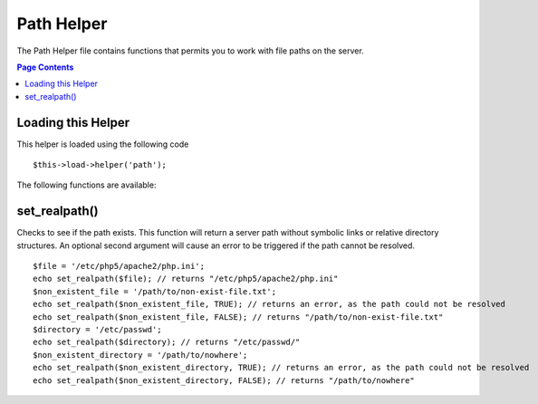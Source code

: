 ###########
Path Helper
###########

The Path Helper file contains functions that permits you to work with
file paths on the server.

.. contents:: Page Contents

Loading this Helper
===================

This helper is loaded using the following code

::

	$this->load->helper('path');

The following functions are available:

set_realpath()
==============

Checks to see if the path exists. This function will return a server
path without symbolic links or relative directory structures. An
optional second argument will cause an error to be triggered if the path
cannot be resolved.

::

	$file = '/etc/php5/apache2/php.ini'; 
	echo set_realpath($file); // returns "/etc/php5/apache2/php.ini"  
	$non_existent_file = '/path/to/non-exist-file.txt'; 
	echo set_realpath($non_existent_file, TRUE); // returns an error, as the path could not be resolved  
	echo set_realpath($non_existent_file, FALSE); // returns "/path/to/non-exist-file.txt"   
	$directory = '/etc/passwd'; 
	echo set_realpath($directory); // returns "/etc/passwd/"  
	$non_existent_directory = '/path/to/nowhere'; 
	echo set_realpath($non_existent_directory, TRUE); // returns an error, as the path could not be resolved  
	echo set_realpath($non_existent_directory, FALSE); // returns "/path/to/nowhere"   